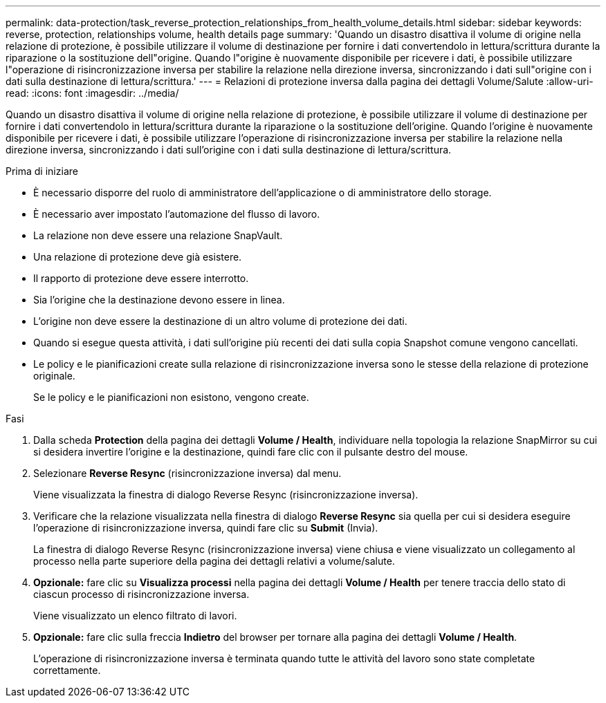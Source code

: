 ---
permalink: data-protection/task_reverse_protection_relationships_from_health_volume_details.html 
sidebar: sidebar 
keywords: reverse, protection, relationships volume, health details page 
summary: 'Quando un disastro disattiva il volume di origine nella relazione di protezione, è possibile utilizzare il volume di destinazione per fornire i dati convertendolo in lettura/scrittura durante la riparazione o la sostituzione dell"origine. Quando l"origine è nuovamente disponibile per ricevere i dati, è possibile utilizzare l"operazione di risincronizzazione inversa per stabilire la relazione nella direzione inversa, sincronizzando i dati sull"origine con i dati sulla destinazione di lettura/scrittura.' 
---
= Relazioni di protezione inversa dalla pagina dei dettagli Volume/Salute
:allow-uri-read: 
:icons: font
:imagesdir: ../media/


[role="lead"]
Quando un disastro disattiva il volume di origine nella relazione di protezione, è possibile utilizzare il volume di destinazione per fornire i dati convertendolo in lettura/scrittura durante la riparazione o la sostituzione dell'origine. Quando l'origine è nuovamente disponibile per ricevere i dati, è possibile utilizzare l'operazione di risincronizzazione inversa per stabilire la relazione nella direzione inversa, sincronizzando i dati sull'origine con i dati sulla destinazione di lettura/scrittura.

.Prima di iniziare
* È necessario disporre del ruolo di amministratore dell'applicazione o di amministratore dello storage.
* È necessario aver impostato l'automazione del flusso di lavoro.
* La relazione non deve essere una relazione SnapVault.
* Una relazione di protezione deve già esistere.
* Il rapporto di protezione deve essere interrotto.
* Sia l'origine che la destinazione devono essere in linea.
* L'origine non deve essere la destinazione di un altro volume di protezione dei dati.
* Quando si esegue questa attività, i dati sull'origine più recenti dei dati sulla copia Snapshot comune vengono cancellati.
* Le policy e le pianificazioni create sulla relazione di risincronizzazione inversa sono le stesse della relazione di protezione originale.
+
Se le policy e le pianificazioni non esistono, vengono create.



.Fasi
. Dalla scheda *Protection* della pagina dei dettagli *Volume / Health*, individuare nella topologia la relazione SnapMirror su cui si desidera invertire l'origine e la destinazione, quindi fare clic con il pulsante destro del mouse.
. Selezionare *Reverse Resync* (risincronizzazione inversa) dal menu.
+
Viene visualizzata la finestra di dialogo Reverse Resync (risincronizzazione inversa).

. Verificare che la relazione visualizzata nella finestra di dialogo *Reverse Resync* sia quella per cui si desidera eseguire l'operazione di risincronizzazione inversa, quindi fare clic su *Submit* (Invia).
+
La finestra di dialogo Reverse Resync (risincronizzazione inversa) viene chiusa e viene visualizzato un collegamento al processo nella parte superiore della pagina dei dettagli relativi a volume/salute.

. *Opzionale:* fare clic su *Visualizza processi* nella pagina dei dettagli *Volume / Health* per tenere traccia dello stato di ciascun processo di risincronizzazione inversa.
+
Viene visualizzato un elenco filtrato di lavori.

. *Opzionale:* fare clic sulla freccia *Indietro* del browser per tornare alla pagina dei dettagli *Volume / Health*.
+
L'operazione di risincronizzazione inversa è terminata quando tutte le attività del lavoro sono state completate correttamente.



